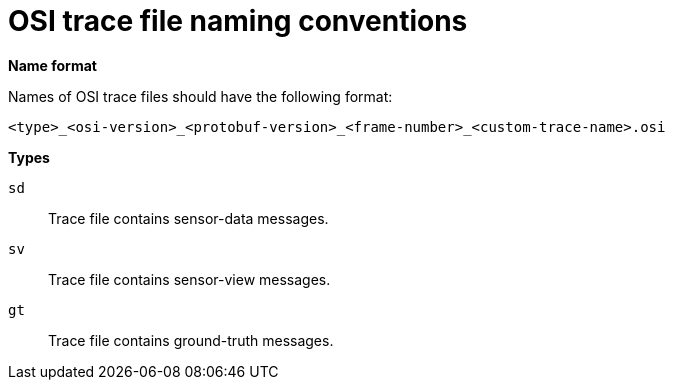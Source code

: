 = OSI trace file naming conventions

**Name format**

Names of OSI trace files should have the following format:

[source]
----
<type>_<osi-version>_<protobuf-version>_<frame-number>_<custom-trace-name>.osi
----

**Types**

`sd`::
Trace file contains sensor-data messages.

`sv`::
Trace file contains sensor-view messages.

`gt`::
Trace file contains ground-truth messages.
